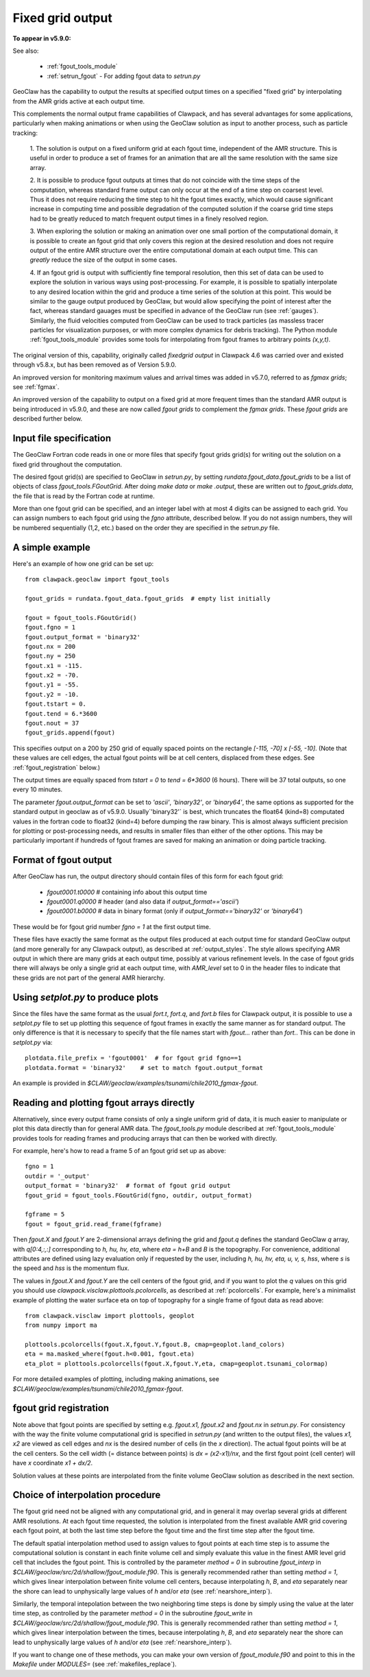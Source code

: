 
.. _fgout:

=====================
Fixed grid output
=====================

**To appear in v5.9.0:** 

See also:

 - :ref:`fgout_tools_module`
 - :ref:`setrun_fgout` - For adding fgout data to `setrun.py`

GeoClaw has the capability to output the results at specified output times
on a specified "fixed grid" by interpolating from the AMR grids active at each 
output time.

This complements the normal output frame capabilities of Clawpack,
and has several advantages for some applications, particularly when
making animations or when using the GeoClaw solution as input to
another process, such as particle tracking:

    1. The solution is output on a fixed uniform grid at each fgout
    time, independent of the AMR structure.  This is useful in order
    to produce a set of frames for an animation that are all the same
    resolution with the same size array.

    2. It is possible to produce fgout outputs at times that do not
    coincide with the time steps of the computation, whereas standard
    frame output can only occur at the end of a time step on coarsest
    level.  Thus it does not require reducing the time step to hit
    the fgout times exactly, which would cause significant increase in
    computing time and possible degradation of the computed solution
    if the coarse grid time steps had to be greatly reduced to match
    frequent output times in a finely resolved region.

    3. When exploring the solution or making an animation over one
    small portion of the computational domain, it is possible to
    create an fgout grid that only covers this region at the desired
    resolution and does not require output of the entire AMR structure
    over the entire computational domain at each output time.
    This can *greatly* reduce the size of the output in some cases.

    4. If an fgout grid is output with sufficiently fine temporal resolution,
    then this set of data can be used to explore the solution in various ways
    using post-processing.  For example, it is possible to spatially
    interpolate to any desired location within the grid and produce a time
    series of the solution at this point.   This would be similar to the gauge
    output produced by GeoClaw, but would allow specifying the point of
    interest after the fact, whereas standard gauages must be specified in
    advance of the GeoClaw run (see :ref:`gauges`).  Similarly, the fluid
    velocities computed from GeoClaw can be used to track particles (as
    massless tracer particles for visualization purposes, or with more
    complex dynamics for debris tracking). The Python module
    :ref:`fgout_tools_module` provides some tools for interpolating
    from fgout frames to arbitrary points `(x,y,t)`.

The original version of this, capability, originally called `fixedgrid
output` in Clawpack 4.6 was carried over and existed through v5.8.x, but has
been removed as of Version 5.9.0.

An improved version for monitoring maximum values and arrival times was
added in v5.7.0, referred to as `fgmax grids`; see :ref:`fgmax`.

An improved version of the capability to output on a fixed grid at more
frequent times than the standard AMR output is being introduced in v5.9.0,
and these are now called `fgout grids` to complement the `fgmax grids`.
These `fgout grids` are described further below.

.. _fgout_input:

Input file specification
-------------------------

The GeoClaw Fortran code reads in one or more files that specify fgout grids 
grid(s) for writing out the solution on a fixed grid throughout
the computation.  

The desired fgout grid(s) are specified to GeoClaw in `setrun.py`,
by setting `rundata.fgout_data.fgout_grids` to be a list of objects
of class `fgout_tools.FGoutGrid`.  
After doing `make data` or `make .output`, these are written out
to `fgout_grids.data`, the file that is read by the Fortran code at runtime.

More than one fgout grid can be specified, and an integer label with at
most 4 digits can be assigned to each grid.  You can assign numbers
to each fgout grid using the `fgno` attribute, described below.
If you do not assign numbers, they will be numbered sequentially (1,2, etc.)
based on the order they are specified in the `setrun.py` file.


A simple example
-----------------

Here's an example of how one grid can be set up::

    from clawpack.geoclaw import fgout_tools

    fgout_grids = rundata.fgout_data.fgout_grids  # empty list initially

    fgout = fgout_tools.FGoutGrid()
    fgout.fgno = 1
    fgout.output_format = 'binary32'
    fgout.nx = 200
    fgout.ny = 250
    fgout.x1 = -115.
    fgout.x2 = -70.
    fgout.y1 = -55.
    fgout.y2 = -10.
    fgout.tstart = 0.
    fgout.tend = 6.*3600
    fgout.nout = 37
    fgout_grids.append(fgout) 

This specifies output on a 200 by 250 grid of equally spaced points on the
rectangle `[-115, -70] x [-55, -10]`.  (Note that these values are cell
edges, the actual fgout points will be at cell centers, 
displaced from these edges.  See :ref:`fgout_registration` below.)

The output times are equally spaced
from `tstart = 0` to `tend = 6*3600` (6 hours).  
There will be 37 total outputs, so one every 10 minutes.  

The parameter `fgout.output_format` can be set to `'ascii'`, `'binary32'`,
or `'binary64'`, the same options as supported for the standard output in
geoclaw as of v5.9.0.  
Usually`'binary32'` is best, which truncates the float64 (kind=8)
computated values in the fortran code to float32 (kind=4) before dumping the
raw binary.  This is almost always sufficient precision for plotting or
post-processing needs, and results in smaller files than either of the other
options.  This may be particularly important if hundreds of fgout frames 
are saved for making an animation or doing particle tracking.

.. _fgout_format:

Format of fgout output
-----------------------

After GeoClaw has run, the output directory should contain 
files of this form for each fgout grid:

 - `fgout0001.t0000`  # containing info about this output time
 - `fgout0001.q0000`  # header (and also data if `output_format=='ascii'`)
 - `fgout0001.b0000`  # data in binary format (only if 
   `output_format=='binary32'` or `'binary64'`)

These would be for fgout grid number `fgno = 1` at the first output time.

These files have exactly the same format as the output files produced at
each output time for standard GeoClaw output (and more generally for any
Clawpack output), as described at :ref:`output_styles`.  The style allows
specifying AMR output in which there are many grids at each output time,
possibly at various refinement levels. 
In the case of fgout grids there will always be only a single grid at each
output time, with `AMR_level` set to 0 in the header files to indicate
that these grids are not part of the general AMR hierarchy.

.. _fgout_setplot:

Using `setplot.py` to produce plots
-----------------------------------

Since the files have the same format as the usual `fort.t`, `fort.q`, and 
`fort.b` files for Clawpack output, it is possible to use a `setplot.py`
file to set up plotting this sequence of fgout frames in exactly the same
manner as for standard output.  The only difference is that it is necessary
to specify that the file names start with `fgout...` rather than `fort.`.
This can be done in `setplot.py` via::

    plotdata.file_prefix = 'fgout0001'  # for fgout grid fgno==1
    plotdata.format = 'binary32'    # set to match fgout.output_format

An example is provided in 
`$CLAW/geoclaw/examples/tsunami/chile2010_fgmax-fgout`.


.. _fgout_plotting:

Reading and plotting fgout arrays directly
------------------------------------------

Alternatively, since every output frame consists of only a single uniform
grid of data, it is much easier to manipulate or plot this data directly than
for general AMR data.  The `fgout_tools.py` module described at
:ref:`fgout_tools_module` provides tools for reading frames and producing
arrays that can then be worked with directly.

For example, here's how to read a frame 5 of an fgout grid set up as above::


    fgno = 1
    outdir = '_output'
    output_format = 'binary32'  # format of fgout grid output
    fgout_grid = fgout_tools.FGoutGrid(fgno, outdir, output_format)

    fgframe = 5
    fgout = fgout_grid.read_frame(fgframe)

Then `fgout.X` and `fgout.Y` are 2-dimensional arrays defining the grid
and `fgout.q` defines the standard GeoClaw `q` array, with `q[0:4,:,:]` 
corresponding to `h, hu, hv, eta`, where `eta = h+B` and `B` is the topography.
For convenience, additional attributes are defined using lazy
evaluation only if requested by the user, including 
`h, hu, hv, eta, u, v, s, hss`, where `s` is the speed and 
`hss` is the momentum flux.

The values in `fgout.X` and `fgout.Y` are the cell centers of the fgout
grid, and if you want to plot the `q` values on this grid you should use
`clawpack.visclaw.plottools.pcolorcells`, as described at
:ref:`pcolorcells`.  For example, here's a minimalist example of plotting
the water surface eta on top of topography for a single frame of fgout data
as read above::

    from clawpack.visclaw import plottools, geoplot
    from numpy import ma

    plottools.pcolorcells(fgout.X,fgout.Y,fgout.B, cmap=geoplot.land_colors)
    eta = ma.masked_where(fgout.h<0.001, fgout.eta)
    eta_plot = plottools.pcolorcells(fgout.X,fgout.Y,eta, cmap=geoplot.tsunami_colormap)

For more detailed examples of plotting, including making animations,
see `$CLAW/geoclaw/examples/tsunami/chile2010_fgmax-fgout`.

.. _fgout_registration:

fgout grid registration
-----------------------

Note above that fgout points are specified by setting e.g. `fgout.x1,
fgout.x2` and `fgout.nx` in `setrun.py`.  For consistency with the way the
finite volume computational grid is specified in `setrun.py`
(and written to the output files),
the values `x1, x2` are viewed as cell edges and `nx` is the desired number
of cells (in the `x` direction).  The actual fgout points will be at the
cell centers.  So the cell width (= distance between points)
is `dx = (x2-x1)/nx`, and the first fgout point (cell center)
will have `x` coordinate `x1 + dx/2`.

Solution values at these points are interpolated from the finite volume 
GeoClaw solution as described in the next section. 


.. _fgout_interp:

Choice of interpolation procedure
---------------------------------

The fgout grid need not be aligned with any computational grid, and in general
it may overlap several grids at different AMR resolutions. At each fgout time
requested, the solution is interpolated from the finest available AMR grid
covering each fgout point, at both the last time step before the fgout time
and the first time step after the fgout time. 

The default spatial interpolation method used to assign values to fgout points
at each time step is to assume the computational solution is constant in each
finite volume cell and simply evaluate this value in the finest AMR level
grid cell that includes
the fgout point.  This is controlled by the parameter `method = 0` in
subroutine `fgout_interp` in `$CLAW/geoclaw/src/2d/shallow/fgout_module.f90`.
This is generally recommended rather than setting `method = 1`, which gives
linear interpolation between finite volume cell centers, because interpolating
`h`, `B`, and `eta` separately near the shore can lead to unphysically large
values of `h` and/or `eta` (see :ref:`nearshore_interp`).

Similarly, the temporal intepolation between the two neighboring time steps is
done by simply using the value at the later time step, as controlled by the
parameter `method = 0` in the 
subroutine `fgout_write` in `$CLAW/geoclaw/src/2d/shallow/fgout_module.f90`.
This is generally recommended rather than setting `method = 1`, which gives
linear interpolation between the times, because interpolating
`h`, `B`, and `eta` separately near the shore can lead to unphysically large
values of `h` and/or `eta` (see :ref:`nearshore_interp`).

If you want to change one of these methods, you can make your own version of
`fgout_module.f90` and point to this in the `Makefile` under `MODULES=`
(see :ref:`makefiles_replace`).
